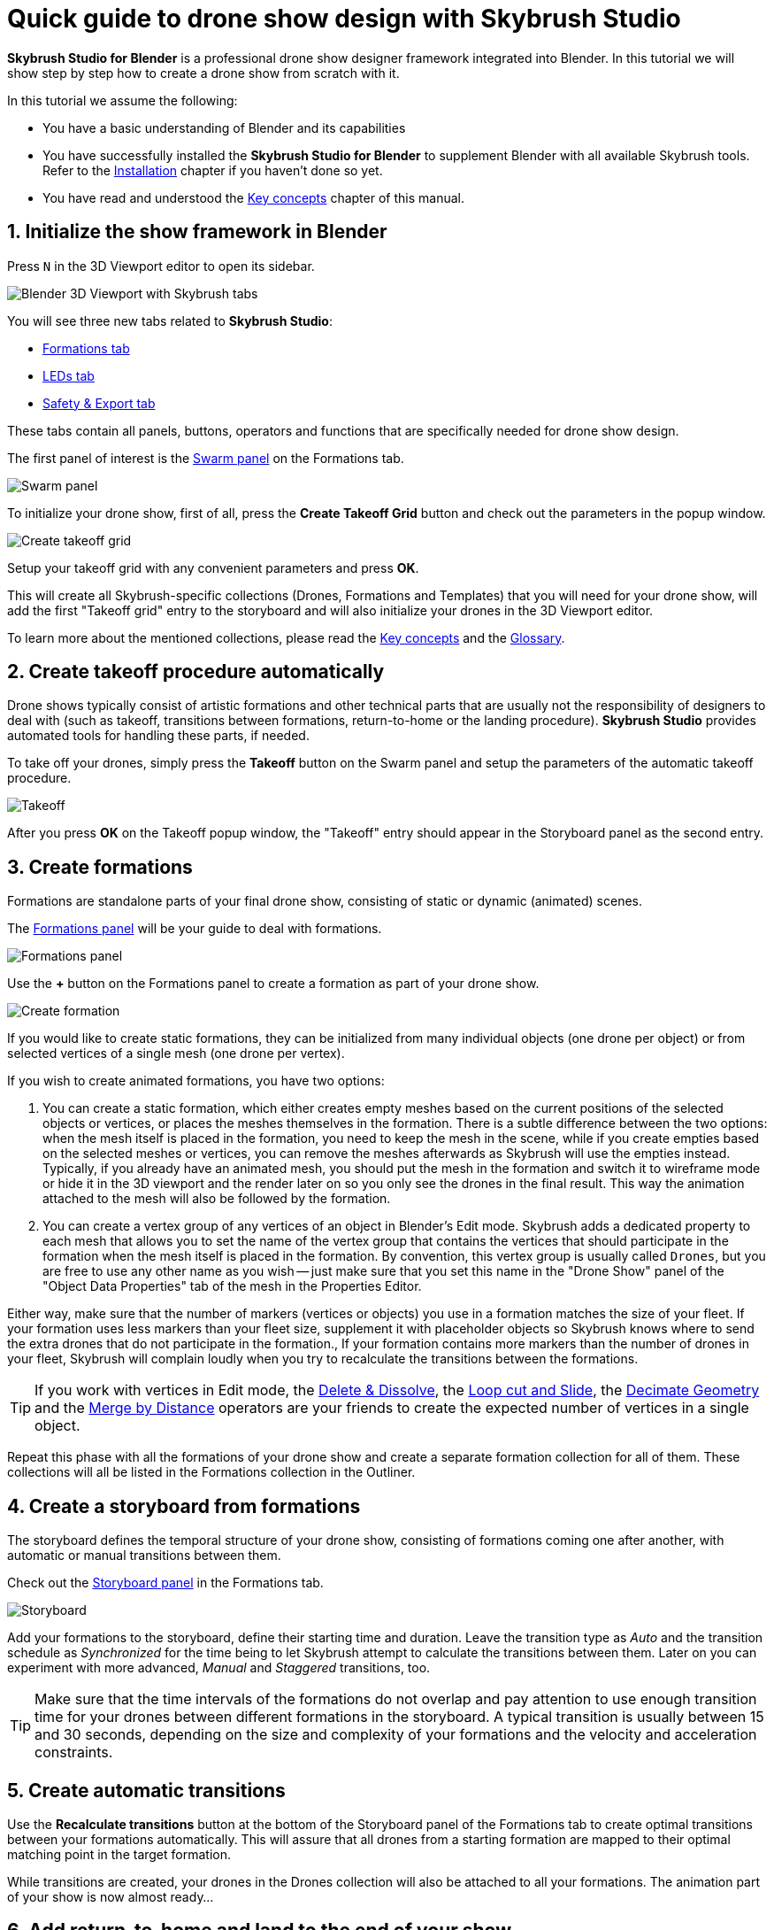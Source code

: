 = Quick guide to drone show design with Skybrush Studio
:imagesdir: ../../assets/images
:experimental:

*Skybrush Studio for Blender* is a professional drone show designer framework integrated into Blender. In this tutorial we will show step by step how to create a drone show from scratch with it.

In this tutorial we assume the following:

* You have a basic understanding of Blender and its capabilities
* You have successfully installed the *Skybrush Studio for Blender* to supplement Blender with all available Skybrush tools. Refer to the xref:install.adoc[Installation] chapter if you haven't done so yet.
* You have read and understood the xref:concepts.adoc[Key concepts] chapter of this manual.

== 1. Initialize the show framework in Blender

Press kbd:[N] in the 3D Viewport editor to open its sidebar.

image::tutorials/easy-drone-show-design/blender_3dviewport_with_skybrush_tabs.jpg[Blender 3D Viewport with Skybrush tabs]

You will see three new tabs related to *Skybrush Studio*:

* xref:panels/formations.adoc[Formations tab]
* xref:panels/leds.adoc[LEDs tab]
* xref:panels/safety_and_export.adoc[Safety & Export tab]

These tabs contain all panels, buttons, operators and functions that are specifically needed for drone show design.

The first panel of interest is the xref:panels/formations/swarm.adoc[Swarm panel] on the Formations tab.

image::panels/swarm/swarm.jpg[Swarm panel]

To initialize your drone show, first of all, press the btn:[Create Takeoff Grid] button and check out the parameters in the popup window.

image::panels/swarm/create_takeoff_grid.jpg[Create takeoff grid]

Setup your takeoff grid with any convenient parameters and press btn:[OK].

This will create all Skybrush-specific collections (Drones, Formations and Templates) that you will need for your drone show, will add the first "Takeoff grid" entry to the storyboard and will also initialize your drones in the 3D Viewport editor.

To learn more about the mentioned collections, please read the xref:concepts.adoc[Key concepts] and the xref:glossary.adoc[Glossary].


== 2. Create takeoff procedure automatically

Drone shows typically consist of artistic formations and other technical parts that are usually not the responsibility of designers to deal with (such as takeoff, transitions between formations, return-to-home or the landing procedure). *Skybrush Studio* provides automated tools for handling these parts, if needed.

To take off your drones, simply press the btn:[Takeoff] button on the Swarm panel and setup the parameters of the automatic takeoff procedure.

image::panels/swarm/takeoff.jpg[Takeoff]

After you press btn:[OK] on the Takeoff popup window, the "Takeoff" entry should appear in the Storyboard panel as the second entry.


== 3. Create formations

Formations are standalone parts of your final drone show, consisting of static or dynamic (animated) scenes.

The xref:panels/formations/formations.adoc[Formations panel] will be your guide to deal with formations.

image::panels/formations/formations.jpg[Formations panel]

Use the btn:[+] button on the Formations panel to create a formation as part of your drone show.

image::panels/formations/create_formation.jpg[Create formation]

If you would like to create static formations, they can be initialized from many individual objects (one drone per object) or from selected vertices of a single mesh (one drone per vertex).

If you wish to create animated formations, you have two options:

1. You can create a static formation, which either creates empty meshes based on the current positions of the selected objects or vertices, or places the meshes themselves in the formation. There is a subtle difference between the two options: when the mesh itself is placed in the formation, you need to keep the mesh in the scene, while if you create empties based on the selected meshes or vertices, you can remove the meshes afterwards as Skybrush will use the empties instead. Typically, if you already have an animated mesh, you should put the mesh in the formation and switch it to wireframe mode or hide it in the 3D viewport and the render later on so you only see the drones in the final result. This way the animation attached to the mesh will also be followed by the formation.

2. You can create a vertex group of any vertices of an object in Blender's Edit mode. Skybrush adds a dedicated property to each mesh that allows you to set the name of the vertex group that contains the vertices that should participate in the formation when the mesh itself is placed in the formation. By convention, this vertex group is usually called `Drones`, but you are free to use any other name as you wish -- just make sure that you set this name in the "Drone Show" panel of the "Object Data Properties" tab of the mesh in the Properties Editor.

Either way, make sure that the number of markers (vertices or objects) you use in a formation matches the size of your fleet. If your formation uses less markers than your fleet size, supplement it with placeholder objects so Skybrush knows where to send the extra drones that do not participate in the formation., If your formation contains more markers than the number of drones in your fleet, Skybrush will complain loudly when you try to recalculate the transitions between the formations.

TIP: If you work with vertices in Edit mode, the https://docs.blender.org/manual/en/latest/modeling/meshes/editing/mesh/delete.html[Delete & Dissolve], the https://docs.blender.org/manual/en/2.81/modeling/meshes/editing/subdividing/loop.html#tool-mesh-loop-cut[Loop cut and Slide], the https://docs.blender.org/manual/en/latest/modeling/meshes/editing/mesh/cleanup.html#decimate-geometry[Decimate Geometry] and the https://docs.blender.org/manual/en/latest/modeling/meshes/editing/mesh/cleanup.html#merge-by-distance[Merge by Distance] operators are your friends to create the expected number of vertices in a single object.

Repeat this phase with all the formations of your drone show and create a separate formation collection for all of them. These collections will all be listed in the Formations collection in the Outliner.


== 4. Create a storyboard from formations

The storyboard defines the temporal structure of your drone show, consisting of formations coming one after another, with automatic or manual transitions between them.

Check out the xref:panels/formations/storyboard.adoc[Storyboard panel] in the Formations tab.

image::panels/storyboard/storyboard.jpg[Storyboard]

Add your formations to the storyboard, define their starting time and duration. Leave the transition type as _Auto_ and the transition schedule as _Synchronized_ for the time being to let Skybrush attempt to calculate the transitions between them. Later on you can experiment with more advanced, _Manual_ and _Staggered_ transitions, too.

TIP: Make sure that the time intervals of the formations do not overlap and pay attention to use enough transition time for your drones between different formations in the storyboard. A typical transition is usually between 15 and 30 seconds, depending on the size and complexity of your formations and the velocity and acceleration constraints.


== 5. Create automatic transitions

Use the btn:[Recalculate transitions] button at the bottom of the Storyboard panel of the Formations tab to create optimal transitions between your formations automatically. This will assure that all drones from a starting formation are mapped to their optimal matching point in the target formation.

While transitions are created, your drones in the Drones collection will also be attached to all your formations. The animation part of your show is now almost ready...


== 6. Add return-to-home and land to the end of your show

After all your artistic formations are ready, press the btn:[RTH] and btn:[Land] buttons on the Swarm panel in the Formations tab to add automatic return-to-home and land procedures to your drones, the same way you added the takeoff procedure at the beginning.

Popup windows for each button appear to be able to setup the parameteres of these smart functions. On success, the proper entries should also appear at the end of your storyboard.

image::panels/swarm/return_to_home.jpg[Return to home]


== 7. Check and verify your animation

Use the xref:panels/safety_and_export/safety_check.adoc[Safety Check panel] in the "Safety & Export" tab in the sidebar of the Viewport editor to enable real-time verification checks on your animation.

image::panels/safety_check/safety_check.jpg[Safety Check panel]

Setup your safety parameters with convenient values and watch your animation in the 3D Viewport editor. Drones and drone pairs not passing the safety checks (velocity, altitude, proximity) will be highlighted with red, while status information about the verification results will be visible on the left side of the window.

Press the btn:[Validate Trajectories] button to get a full validation for a frame range, not just for a single frame (this might time some time depending on the number of your drones and the number of frames selected). The results will appear in *Skybrush Viewer* so make sure that the viewer is running as a separate application on your computer before pressing the button.

image::panels/safety_check/validate_trajectories.jpg[Validate Trajectories]

Correct your show to eliminate all safety check warnings to ensure maximal safety of your drones and the world below them...


== 8. Add lights to your show

After all your animations are finalized and verified, use the LEDs tab in the sidebar of the 3D Viewport editor to add light animation to your show.

The first panel of interest for light design is the xref:panels/leds/led_control.adoc[LED Control panel].

image::panels/led_control/led_control.jpg[LED Control panel]

Move the scene to the desired frame, select the drones you wish to paint, select a color or two colors and press the btn:[Apply] (change abruptly) or btn:[Fade to] (fade linearly from last keyframe) buttons to add color animation keyframes to the given drones at the given frame.

image::panels/led_control/apply_colors_to_selected_drones.jpg[Apply colors to selected drones]

TIP: Select two distinct colors in the LEDs tab and change the "Color to apply" property to one of the _Gradient_ options in the popup panel to create more spectacular coloring schemes according to the "Order in gradient" property selection.

As a more advanced option, use the xref:panels/leds/light_effects.adoc[Light Effects panel] in the LEds tab to create more sophisticated, parametrized light effects for your show.

image::panels/light_effects/light_effects.jpg[Light Effects panel]

The effects defined in the "Light Effects" panel are calculated on-the-fly, frame by frame in Blender, based on several criteria, including the positions of the drones and an optional associated mesh, so it is possible to create light effects where the color depends on how far the drones are from a certain mesh in the scene or whether they are inside or outside an invisible "helper" mesh.


== 9. Export your show to .skyc

Once ready with both the animations and light program, use the btn:[Export to .skyc] button of the xref:panels/safety_and_export/export.adoc[Export panel] on the "Safety & Export" tab to export your entire show into Skybrush compiled show format.

image::panels/export/export.jpg[Export panel]

The Skybrush compiled show format is compatible with other components of the *Skybrush* suite:

* If you wish to visualize or verify your show or you simply want to send a link with an interactive 3D visualization of the show to your clients, use *Skybrush Viewer*.

* If you want to execute your drone show on your real drones, use *Skybrush Live*.

The btn:[Export to .csv] button of the Export panel allows you to sample the drone trajectories and the corresponding RGB colors at regular intervals and save them to a CSV file that you can load in external tools for further post-processing.

The btn:[Export to validation .pdf] button creates a unique safety report of your show in .pdf format for self-checking, validated reporting or as a supplement for flight permissions.

== 10. Enjoy

We are done. Check out your show in *Skybrush Viewer* or execute it with *Skybrush Live*. Enjoy, mailto:support@collmot.com[send us feedback or ask us] if you have any questions!
